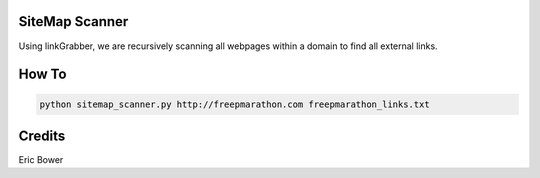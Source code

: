 SiteMap Scanner
==============

Using linkGrabber, we are recursively scanning all webpages within a domain to find all external links.

How To
======

.. code:: bash

	python sitemap_scanner.py http://freepmarathon.com freepmarathon_links.txt

Credits
=======

Eric Bower
